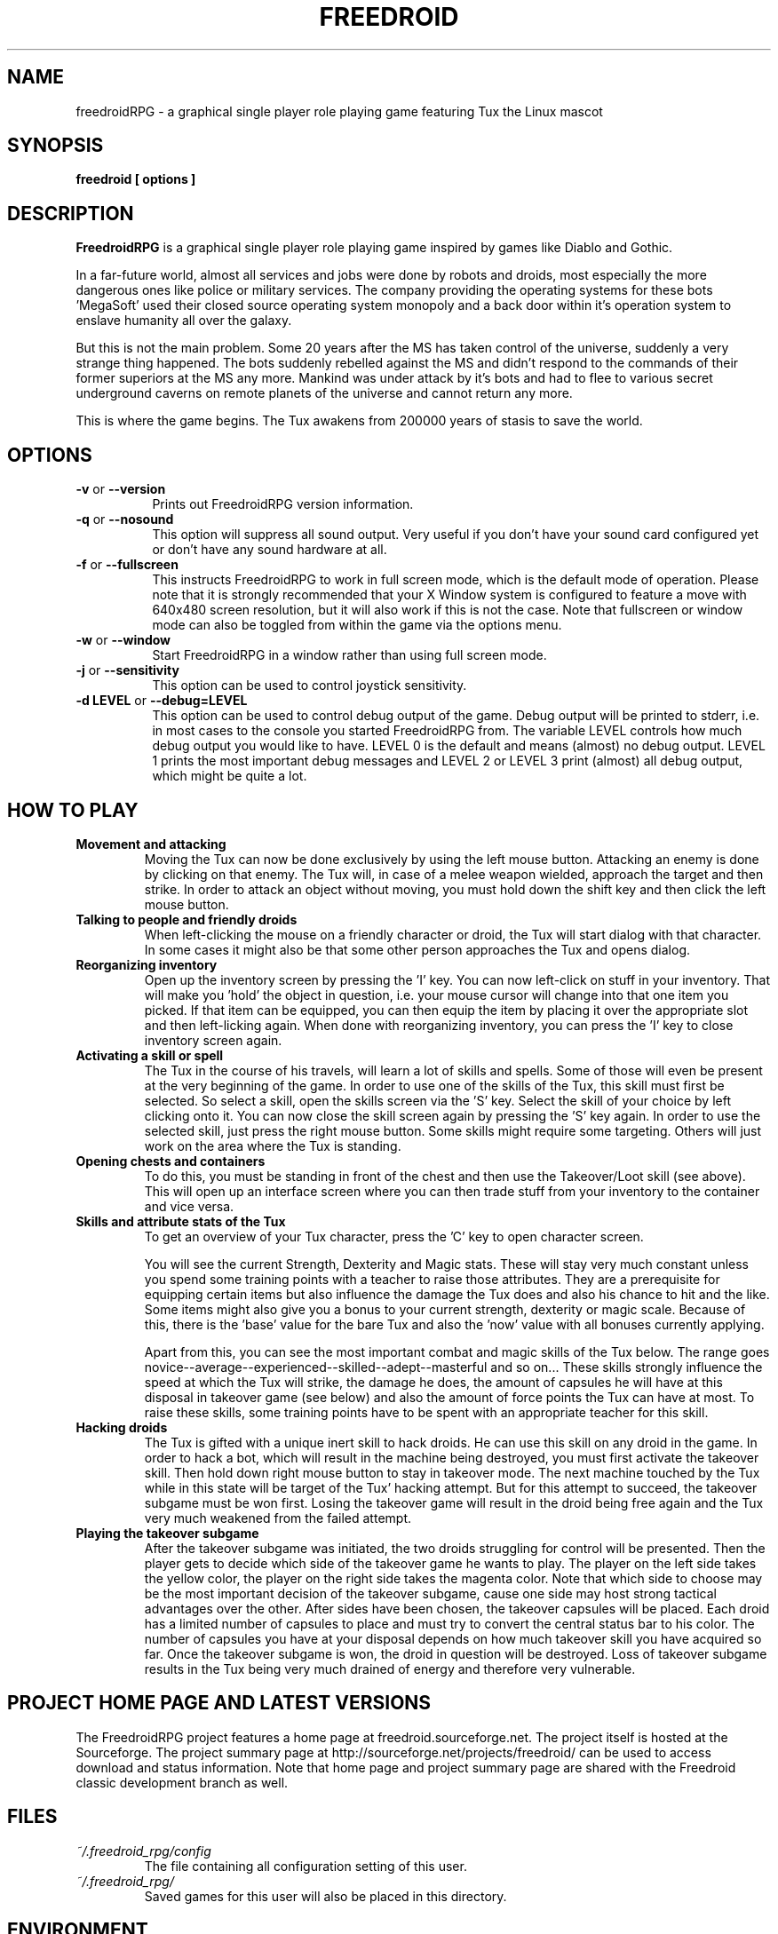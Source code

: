 .\" Process this file with
.\" groff -man -Tascii freedroidRPG.6
.\" 
.\" Or even better, use
.\" 
.\"    man -l freedroidRPG.6 
.\" 
.\" to test the local copy of the man page source file.
.\" 
.TH FREEDROID 6 "MARCH 2003" Linux "User Manuals"
.SH NAME
freedroidRPG \- a graphical single player role playing game featuring Tux the Linux mascot
.\" 
.\" 
.\" 
.\" 
.\" 
.SH SYNOPSIS
.B freedroid [ options
.B ]
.SH DESCRIPTION
.B FreedroidRPG
is a graphical single player role playing game inspired by games like Diablo and Gothic.

In a far-future world, almost all services and jobs were done by robots and droids,
most especially the more dangerous ones like police or military services.
The company providing the operating systems for these bots 'MegaSoft' used their
closed source operating system monopoly and a back door within it's operation system
to enslave humanity all over the galaxy.

But this is not the main problem.  Some 20 years after the MS has taken control of the 
universe, suddenly a very strange thing happened.  The bots suddenly rebelled against 
the MS and didn't respond to the commands of their former superiors at the MS any more.
Mankind was under attack by it's bots and had to flee to various secret underground
caverns on remote planets of the universe and cannot return any more.

This is where the game begins.  The Tux awakens from 200000 years of stasis to save
the world.
.\" 
.\" 
.\" 
.\" 
.\" 
.SH OPTIONS
.TP 8
.B -v \fRor\fB --version
Prints out FreedroidRPG version information.
.TP 8
.B -q \fRor\fB --nosound
This option will suppress all sound output.  
Very useful if you don't have your sound card configured yet or
don't have any sound hardware at all.
.TP 8
.B -f \fRor\fB --fullscreen
This instructs FreedroidRPG to work in full screen mode, which is the default mode of operation.  
Please note that it is strongly recommended that your X Window system is configured to feature
a move with 640x480 screen resolution, but it will also work if this is not the case.
Note that fullscreen or window mode can also be toggled from within the game via the options
menu.
.TP 8
.B -w \fRor\fB --window
Start FreedroidRPG in a window rather than using full screen mode.
.TP 8
.B -j \fRor\fB --sensitivity
This option can be used to control joystick sensitivity.
.TP 8
.B -d LEVEL \fRor\fB --debug=LEVEL
This option can be used to control debug output of the game.  Debug output will be printed to
stderr, i.e. in most cases to the console you started FreedroidRPG from.  The variable LEVEL
controls how much debug output you would like to have.  LEVEL 0 is the default and means (almost)
no debug output.  LEVEL 1 prints the most important debug messages and LEVEL 2 or LEVEL 3 print
(almost) all debug output, which might be quite a lot.
.\" 
.\" 
.\" 
.\" 
.\" 
.SH HOW TO PLAY
.\" 
.\" 
.B Movement and attacking
.RS
Moving the Tux can now be done exclusively by using the left mouse button.  
Attacking an enemy is done by clicking on that enemy.  
The Tux will, in case of a melee weapon wielded, approach the target and then strike.  
In order to attack an object without moving, you must hold down the shift key and then click the left mouse button.
.RE
.\" 
.\" 
.B Talking to people and friendly droids
.RS
When left-clicking the mouse on a friendly character or droid, the Tux will start dialog with that character.
In some cases it might also be that some other person approaches the Tux and opens dialog.
.RE
.\" 
.\" 
.B Reorganizing inventory
.RS
Open up the inventory screen by pressing the 'I' key.
You can now left-click on stuff in your inventory.
That will make you 'hold' the object in question, i.e. your mouse cursor will change into that one item you picked.
If that item can be equipped, you can then equip the item by placing it over the appropriate slot and then left-licking again.
When done with reorganizing inventory, you can press the 'I' key to close inventory screen again.
.RE
.\" 
.\" 
.B Activating a skill or spell
.RS
The Tux in the course of his travels, will learn a lot of skills and spells.  
Some of those will even be present at the very beginning of the game.
In order to use one of the skills of the Tux, this skill must first be selected.
So select a skill, open the skills screen via the 'S' key.
Select the skill of your choice by left clicking onto it.
You can now close the skill screen again by pressing the 'S' key again.
In order to use the selected skill, just press the right mouse button.
Some skills might require some targeting.  
Others will just work on the area where the Tux is standing.
.RE
.\" 
.\" 
.B Opening chests and containers
.RS
To do this, you must be standing in front of the chest and then use the Takeover/Loot skill (see above).
This will open up an interface screen where you can then trade stuff from your inventory to the container and vice versa.
.RE
.\" 
.\" 
.B Skills and attribute stats of the Tux
.RS
To get an overview of your Tux character, press the 'C' key to open character screen.

You will see the current Strength, Dexterity and Magic stats.  
These will stay very much constant unless you spend some training points with a teacher to raise those attributes.
They are a prerequisite for equipping certain items but also influence the damage the Tux does and also his chance to hit and the like.
Some items might also give you a bonus to your current strength, dexterity or magic scale.
Because of this, there is the 'base' value for the bare Tux and also the 'now' value with all bonuses currently applying.

Apart from this, you can see the most important combat and magic skills of the Tux below.
The range goes novice--average--experienced--skilled--adept--masterful and so on...
These skills strongly influence the speed at which the Tux will strike, the damage he does, the amount of capsules he will have at this disposal in takeover game (see below) and also the amount of force points the Tux can have at most.
To raise these skills, some training points have to be spent with an appropriate teacher for this skill.
.RE
.\" 
.\" 
.B Hacking droids
.RS
The Tux is gifted with a unique inert skill to hack droids.  
He can use this skill on any droid in the game.
In order to hack a bot, which will result in the machine being destroyed, you must first activate the takeover skill.
Then hold down right mouse button to stay in takeover mode.
The next machine touched by the Tux while in this state will be target of the Tux' hacking attempt.
But for this attempt to succeed, the takeover subgame must be won first.
Losing the takeover game will result in the droid being free again and the Tux very much weakened from the failed attempt.
.RE
.\" 
.\" 
.RE
.B Playing the takeover subgame
.RS
After the takeover subgame was initiated, the two droids struggling for control will be presented.  
Then the player gets to decide which side of the takeover game he wants to play.  
The player on the left side takes the yellow color, the player on the right side takes the magenta color.  
Note that which side to choose may be the most important decision of the takeover subgame,
cause one side may host strong tactical advantages over the other.  
After sides have been chosen, the takeover capsules will be placed.
Each droid has a limited number of capsules to place and must try to convert the central status bar to his color.
The number of capsules you have at your disposal depends on how much takeover skill you have acquired so far.
Once the takeover subgame is won, the droid in question will be destroyed.
Loss of takeover subgame results in the Tux being very much drained of energy and therefore very vulnerable.
.RE
.\" 
.\" 
.\" 
.\" 
.\" 
.SH PROJECT HOME PAGE AND LATEST VERSIONS
The FreedroidRPG project features a home page at freedroid.sourceforge.net.  The project itself is hosted at the Sourceforge.  The project summary page at http://sourceforge.net/projects/freedroid/ can be used to access download and status information.  Note that home page and project summary page are shared with the Freedroid classic development branch as well.
.\" 
.\" 
.\" 
.\" 
.\" 
.SH FILES
.I ~/.freedroid_rpg/config
.RS
The file containing all configuration setting of this user.
.RE
.I ~/.freedroid_rpg/
.RS
Saved games for this user will also be placed in this directory.
.RE
.\" 
.\" 
.\" 
.\" 
.\" 
.SH ENVIRONMENT
FreedroidRPG does currently not care about any environment variables.
.\" 
.\" 
.\" 
.\" 
.\" 
.SH DIAGNOSTICS
Debug output can be produced by using the -d or --debug command line options as described above.
.\" 
.\" 
.\" 
.\" 
.\" 
.SH BUGS, LIMITATIONS AND HELP
While the FreedroidRPG engine can now be considered fairly stable, the story and characters are still far from completed and also the maps are seriously underdeveloped.  If you encounter any problems or bugs, have some idea for future FreedroidRPG development or wish to contribute in some way, please send e-mail to <freedroid-discussion@lists.sourceforge.net>.  
.\" 
.\" 
.\" 
.\" 
.\" 
.SH AUTHOR
Johannes Prix, 
Reinhard Prix,
Bastian Salmela, 
Lanzz.
.\" 
.\" 
.\" 
.\" 
.\" 
.SH "SEE ALSO"
.BR freedroid (6),

